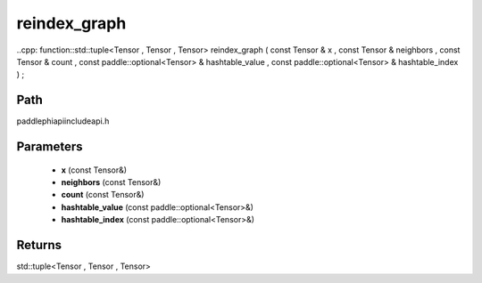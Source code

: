 .. _en_api_paddle_experimental_reindex_graph:

reindex_graph
-------------------------------

..cpp: function::std::tuple<Tensor , Tensor , Tensor> reindex_graph ( const Tensor & x , const Tensor & neighbors , const Tensor & count , const paddle::optional<Tensor> & hashtable_value , const paddle::optional<Tensor> & hashtable_index ) ;


Path
:::::::::::::::::::::
paddle\phi\api\include\api.h

Parameters
:::::::::::::::::::::
	- **x** (const Tensor&)
	- **neighbors** (const Tensor&)
	- **count** (const Tensor&)
	- **hashtable_value** (const paddle::optional<Tensor>&)
	- **hashtable_index** (const paddle::optional<Tensor>&)

Returns
:::::::::::::::::::::
std::tuple<Tensor , Tensor , Tensor>
